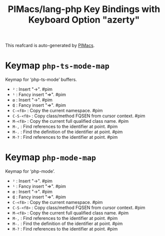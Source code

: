 #+title: PIMacs/lang-php Key Bindings with Keyboard Option "azerty"

This reafcard is auto-generated by [[https://github.com/pivaldi/pimacs][PIMacs]].

* Keymap =php-ts-mode-map=
Keymap for ‘php-ts-mode’ buffers.

- =²= : Insert "->". #pim
- =¹= : Fancy insert "=>". #pim
- =œ= : Insert "->". #pim
- =Œ= : Fancy insert "=>". #pim
- =C-<f8>= : Copy the current namespace. #pim
- =C-S-<f8>= : Copy class/method FQSEN from cursor context. #pim
- =M-<f8>= : Copy the current full qualified class name. #pim
- =M-,= : Find references to the identifier at point. #pim
- =M-.= : Find the definition of the identifier at point. #pim
- =M-?= : Find references to the identifier at point. #pim

* Keymap =php-mode-map=
Keymap for ‘php-mode’.

- =²= : Insert "->". #pim
- =¹= : Fancy insert "=>". #pim
- =œ= : Insert "->". #pim
- =Œ= : Fancy insert "=>". #pim
- =C-<f8>= : Copy the current namespace. #pim
- =C-S-<f8>= : Copy class/method FQSEN from cursor context. #pim
- =M-<f8>= : Copy the current full qualified class name. #pim
- =M-,= : Find references to the identifier at point. #pim
- =M-.= : Find the definition of the identifier at point. #pim
- =M-?= : Find references to the identifier at point. #pim
